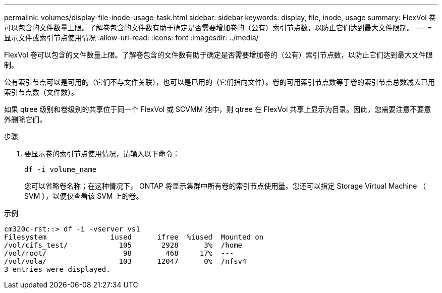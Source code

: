 ---
permalink: volumes/display-file-inode-usage-task.html 
sidebar: sidebar 
keywords: display, file, inode, usage 
summary: FlexVol 卷可以包含的文件数量上限。了解卷包含的文件数有助于确定是否需要增加卷的（公有）索引节点数，以防止它们达到最大文件限制。 
---
= 显示文件或索引节点使用情况
:allow-uri-read: 
:icons: font
:imagesdir: ../media/


[role="lead"]
FlexVol 卷可以包含的文件数量上限。了解卷包含的文件数有助于确定是否需要增加卷的（公有）索引节点数，以防止它们达到最大文件限制。

公有索引节点可以是可用的（它们不与文件关联），也可以是已用的（它们指向文件）。卷的可用索引节点数等于卷的索引节点总数减去已用索引节点数（文件数）。

如果 qtree 级别和卷级别的共享位于同一个 FlexVol 或 SCVMM 池中，则 qtree 在 FlexVol 共享上显示为目录。因此，您需要注意不要意外删除它们。

.步骤
. 要显示卷的索引节点使用情况，请输入以下命令：
+
`df -i volume_name`

+
您可以省略卷名称；在这种情况下， ONTAP 将显示集群中所有卷的索引节点使用量。您还可以指定 Storage Virtual Machine （ SVM ），以便仅查看该 SVM 上的卷。



.示例
[listing]
----
cm320c-rst::> df -i -vserver vs1
Filesystem               iused      ifree  %iused  Mounted on
/vol/cifs_test/            105       2928      3%  /home
/vol/root/                  98        468     17%  ---
/vol/vola/                 103      12047      0%  /nfsv4
3 entries were displayed.
----